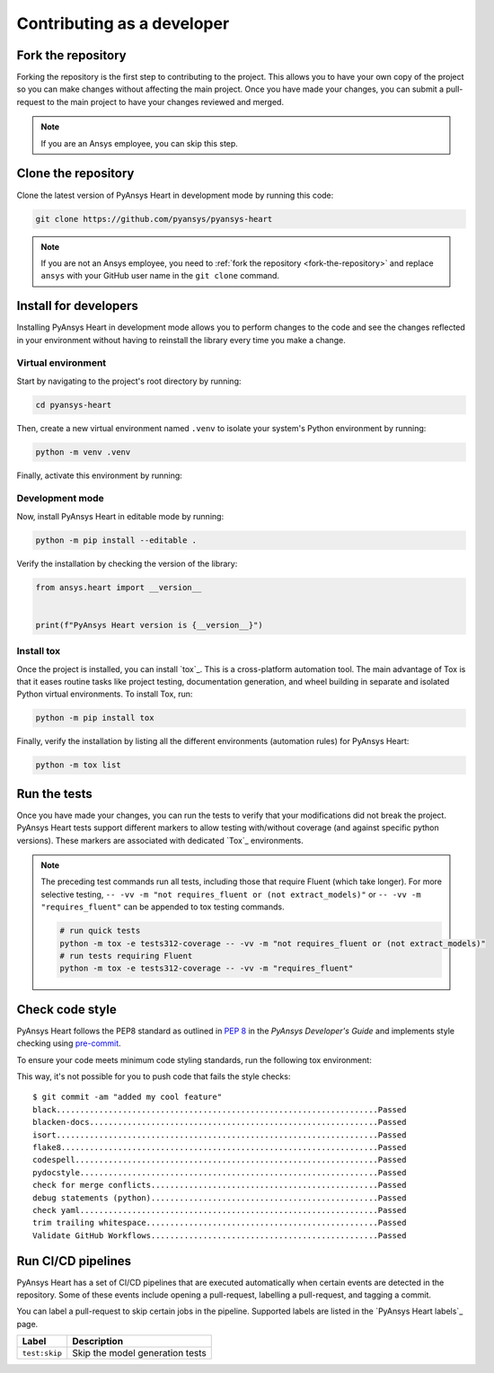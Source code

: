 Contributing as a developer
###########################

.. grid:: 1 2 3 3

    .. grid-item-card:: :fa:`code-fork` Fork the repository
        :padding: 2 2 2 2
        :link: fork-the-repository
        :link-type: ref

        Learn how to fork the project and get your own copy.

    .. grid-item-card:: :fa:`download` Clone the repository
        :padding: 2 2 2 2
        :link: clone-the-repository
        :link-type: ref

        Download your own copy in your local machine.

    .. grid-item-card:: :fa:`download` Install for developers
        :padding: 2 2 2 2
        :link: install-for-developers
        :link-type: ref

        Install the project in editable mode.

    .. grid-item-card:: :fa:`vial-circle-check` Run the tests
        :padding: 2 2 2 2
        :link: run-tests
        :link-type: ref

        Verify your changes by testing the project.

    .. grid-item-card:: :fa:`computer` Code style compliance
        :padding: 2 2 2 2
        :link: code-style
        :link-type: ref

        Adhere to code style

    .. grid-item-card:: :fa:`arrows-spin` Run the CI/CD pipelines
        :padding: 2 2 2 2
        :link: run-pipelines
        :link-type: ref

        Understand the different CI/CD pipelines.


.. _fork-the-repository:

Fork the repository
===================

Forking the repository is the first step to contributing to the project. This
allows you to have your own copy of the project so you can make changes without
affecting the main project. Once you have made your changes, you can submit a
pull-request to the main project to have your changes reviewed and merged.

.. button-link:: https://github.com/ansys/pyansys-heart/fork
    :color: primary
    :align: center

    :fa:`code-fork` Fork this project

.. note::

    If you are an Ansys employee, you can skip this step.

.. _clone-the-repository:

Clone the repository
====================

Clone the latest version of PyAnsys Heart in development mode by running this code:

.. code-block:: bash

    git clone https://github.com/pyansys/pyansys-heart

.. note::

    If you are not an Ansys employee, you need to :ref:`fork the repository <fork-the-repository>` and
    replace ``ansys`` with your GitHub user name in the ``git clone``
    command.

.. _install-for-developers:

Install for developers
======================

Installing PyAnsys Heart in development mode allows you to perform changes to the code
and see the changes reflected in your environment without having to reinstall
the library every time you make a change.

Virtual environment
-------------------

Start by navigating to the project's root directory by running:

.. code-block::

    cd pyansys-heart

Then, create a new virtual environment named ``.venv`` to isolate your system's
Python environment by running:

.. code-block:: text

    python -m venv .venv

Finally, activate this environment by running:

.. tab-set::

    .. tab-item:: Windows

        .. tab-set::

            .. tab-item:: CMD

                .. code-block:: text

                    .venv\Scripts\activate.bat

            .. tab-item:: PowerShell

                .. code-block:: text

                    .venv\Scripts\Activate.ps1

    .. tab-item:: macOS/Linux/UNIX

        .. code-block:: text

            source .venv/bin/activate

Development mode
----------------

Now, install PyAnsys Heart in editable mode by running:

.. code-block:: text

    python -m pip install --editable .

Verify the installation by checking the version of the library:


.. code-block:: python

    from ansys.heart import __version__


    print(f"PyAnsys Heart version is {__version__}")

.. jinja::

    .. code-block:: text

       >>> PyAnsys Heart version is {{ PYANSYS_HEART_VERSION }}

Install tox
-----------

Once the project is installed, you can install `tox`_. This is a cross-platform
automation tool. The main advantage of Tox is that it eases routine tasks like project
testing, documentation generation, and wheel building in separate and isolated Python
virtual environments. To install Tox, run:

.. code-block:: text

    python -m pip install tox

Finally, verify the installation by listing all the different environments
(automation rules) for PyAnsys Heart:

.. code-block:: text

    python -m tox list

.. jinja:: toxenvs

    .. dropdown:: Default Tox environments
        :animate: fade-in
        :icon: three-bars

        .. list-table::
            :header-rows: 1
            :widths: auto

            * - Environment
              - Description
            {% for environment in envs %}
            {% set name, description  = environment.split("->") %}
            * - {{ name }}
              - {{ description }}
            {% endfor %}

.. _run-tests:

Run the tests
=============

Once you have made your changes, you can run the tests to verify that your
modifications did not break the project. PyAnsys Heart tests support different markers
to allow testing with/without coverage (and against specific python versions).
These markers are associated with dedicated `Tox`_ environments.

.. jinja:: toxenvs

    .. dropdown:: Testing environments
        :animate: fade-in
        :icon: three-bars

        .. list-table::
            :header-rows: 1
            :widths: auto

            * - Environment
              - Command
            {% for environment in envs %}
            {% set name, description  = environment.split("->") %}
            {% if name.startswith("tests")%}
            * - {{ name }}
              - python -m tox -e {{ name }}
            {% endif %}
            {% endfor %}

.. Note::

    The preceding test commands run all tests, including those that require Fluent (which take longer). For more
    selective testing, ``-- -vv -m "not requires_fluent or (not extract_models)"`` or ``-- -vv -m "requires_fluent"`` can be
    appended to tox testing commands.

    .. code:: bash

      # run quick tests
      python -m tox -e tests312-coverage -- -vv -m "not requires_fluent or (not extract_models)"
      # run tests requiring Fluent
      python -m tox -e tests312-coverage -- -vv -m "requires_fluent"

.. _code-style:

Check code style
================

PyAnsys Heart follows the PEP8 standard as outlined in
`PEP 8 <https://dev.docs.pyansys.com/coding-style/pep8.html>`_ in
the *PyAnsys Developer's Guide* and implements style checking using
`pre-commit <https://pre-commit.com/>`_.

To ensure your code meets minimum code styling standards, run the following tox environment:

.. jinja:: toxenvs

    .. dropdown:: Code style environment
        :animate: fade-in
        :icon: three-bars

        .. list-table::
            :header-rows: 1
            :widths: auto

            * - Environment
              - Command
            {% for environment in envs %}
            {% set name, description  = environment.split("->") %}
            {% if name.startswith("code-")%}
            * - {{ name }}
              - python -m tox -e {{ name }}
            {% endif %}
            {% endfor %}

This way, it's not possible for you to push code that fails the style checks::

  $ git commit -am "added my cool feature"
  black....................................................................Passed
  blacken-docs.............................................................Passed
  isort....................................................................Passed
  flake8...................................................................Passed
  codespell................................................................Passed
  pydocstyle...............................................................Passed
  check for merge conflicts................................................Passed
  debug statements (python)................................................Passed
  check yaml...............................................................Passed
  trim trailing whitespace.................................................Passed
  Validate GitHub Workflows................................................Passed

.. _run-pipelines:

Run CI/CD pipelines
===================

PyAnsys Heart has a set of CI/CD pipelines that are executed automatically when certain
events are detected in the repository. Some of these events include opening a
pull-request, labelling a pull-request, and tagging a commit.

You can label a pull-request to skip certain jobs in the pipeline. Supported
labels are listed in the `PyAnsys Heart labels`_ page.

.. list-table::
    :widths: auto
    :header-rows: 1

    * - Label
      - Description
    * - ``test:skip``
      - Skip the model generation tests